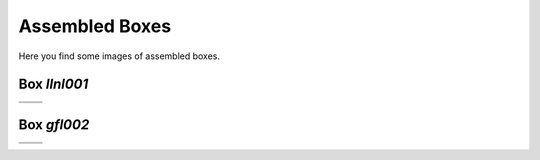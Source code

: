 ===============
Assembled Boxes
===============

Here you find some images of assembled boxes.

-------------
Box `llnl001`
-------------

+-------------------------------------------------------+-----------------------------------------------------------+
| .. image:: ../graphics/boxes/llnl001_front_small.jpeg | .. image:: ../graphics/boxes/llnl001_front_top_small.jpeg |
+-------------------------------------------------------+-----------------------------------------------------------+
| .. image:: ../graphics/boxes/llnl001_back_small.jpeg  |                                                           |
+-------------------------------------------------------+-----------------------------------------------------------+

-------------
Box `gfl002`
-------------

+-------------------------------------------------------+-----------------------------------------------------------+
| .. image:: ../graphics/boxes/gfl002_setup_small.jpeg  | .. image:: ../graphics/boxes/gfl002_back_top_small.jpeg   |
+-------------------------------------------------------+-----------------------------------------------------------+
| .. image:: ../graphics/boxes/gfl002_back_small.jpeg   | .. image:: ../graphics/boxes/gfl002_inside_small.jpeg     |
+-------------------------------------------------------+-----------------------------------------------------------+
